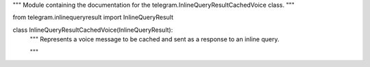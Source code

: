 """
Module containing the documentation for the
telegram.InlineQueryResultCachedVoice class.
"""

from telegram.inlinequeryresult import InlineQueryResult

class InlineQueryResultCachedVoice(InlineQueryResult):
    """
    Represents a voice message to be cached and sent as a response to an inline query.

    .. automodule:: telegram.InlineQueryResultCachedVoice
        :members:
        :inherited-members:
        :show-inheritance:
    """
